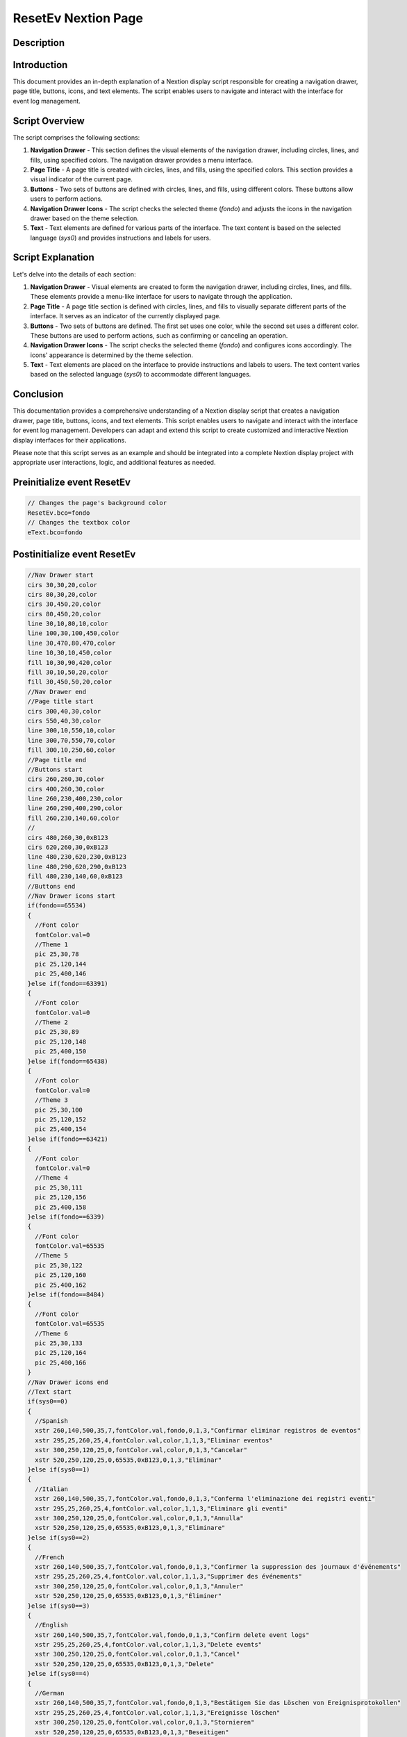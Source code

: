 ResetEv Nextion Page
=====================

Description
-----------

Introduction
------------

This document provides an in-depth explanation of a Nextion display script responsible for creating a navigation drawer, page title, buttons, icons, and text elements. The script enables users to navigate and interact with the interface for event log management.

Script Overview
---------------

The script comprises the following sections:

1. **Navigation Drawer**
   - This section defines the visual elements of the navigation drawer, including circles, lines, and fills, using specified colors. The navigation drawer provides a menu interface.

2. **Page Title**
   - A page title is created with circles, lines, and fills, using the specified colors. This section provides a visual indicator of the current page.

3. **Buttons**
   - Two sets of buttons are defined with circles, lines, and fills, using different colors. These buttons allow users to perform actions.

4. **Navigation Drawer Icons**
   - The script checks the selected theme (`fondo`) and adjusts the icons in the navigation drawer based on the theme selection.

5. **Text**
   - Text elements are defined for various parts of the interface. The text content is based on the selected language (`sys0`) and provides instructions and labels for users.

Script Explanation
------------------

Let's delve into the details of each section:

1. **Navigation Drawer**
   - Visual elements are created to form the navigation drawer, including circles, lines, and fills. These elements provide a menu-like interface for users to navigate through the application.

2. **Page Title**
   - A page title section is defined with circles, lines, and fills to visually separate different parts of the interface. It serves as an indicator of the currently displayed page.

3. **Buttons**
   - Two sets of buttons are defined. The first set uses one color, while the second set uses a different color. These buttons are used to perform actions, such as confirming or canceling an operation.

4. **Navigation Drawer Icons**
   - The script checks the selected theme (`fondo`) and configures icons accordingly. The icons' appearance is determined by the theme selection.

5. **Text**
   - Text elements are placed on the interface to provide instructions and labels to users. The text content varies based on the selected language (`sys0`) to accommodate different languages.

Conclusion
----------

This documentation provides a comprehensive understanding of a Nextion display script that creates a navigation drawer, page title, buttons, icons, and text elements. This script enables users to navigate and interact with the interface for event log management. Developers can adapt and extend this script to create customized and interactive Nextion display interfaces for their applications.

Please note that this script serves as an example and should be integrated into a complete Nextion display project with appropriate user interactions, logic, and additional features as needed.

Preinitialize event ResetEv
---------------------------

.. code-block:: javascript

    // Changes the page's background color
    ResetEv.bco=fondo
    // Changes the textbox color
    eText.bco=fondo

Postinitialize event ResetEv
----------------------------

.. code-block:: javascript

    //Nav Drawer start
    cirs 30,30,20,color
    cirs 80,30,20,color
    cirs 30,450,20,color
    cirs 80,450,20,color
    line 30,10,80,10,color
    line 100,30,100,450,color
    line 30,470,80,470,color
    line 10,30,10,450,color
    fill 10,30,90,420,color
    fill 30,10,50,20,color
    fill 30,450,50,20,color
    //Nav Drawer end
    //Page title start
    cirs 300,40,30,color
    cirs 550,40,30,color
    line 300,10,550,10,color
    line 300,70,550,70,color
    fill 300,10,250,60,color
    //Page title end
    //Buttons start
    cirs 260,260,30,color
    cirs 400,260,30,color
    line 260,230,400,230,color
    line 260,290,400,290,color
    fill 260,230,140,60,color
    //
    cirs 480,260,30,0xB123
    cirs 620,260,30,0xB123
    line 480,230,620,230,0xB123
    line 480,290,620,290,0xB123
    fill 480,230,140,60,0xB123
    //Buttons end
    //Nav Drawer icons start
    if(fondo==65534)
    {
      //Font color
      fontColor.val=0
      //Theme 1
      pic 25,30,78
      pic 25,120,144
      pic 25,400,146
    }else if(fondo==63391)
    {
      //Font color
      fontColor.val=0
      //Theme 2
      pic 25,30,89
      pic 25,120,148
      pic 25,400,150
    }else if(fondo==65438)
    {
      //Font color
      fontColor.val=0
      //Theme 3
      pic 25,30,100
      pic 25,120,152
      pic 25,400,154
    }else if(fondo==63421)
    {
      //Font color
      fontColor.val=0
      //Theme 4
      pic 25,30,111
      pic 25,120,156
      pic 25,400,158
    }else if(fondo==6339)
    {
      //Font color
      fontColor.val=65535
      //Theme 5
      pic 25,30,122
      pic 25,120,160
      pic 25,400,162
    }else if(fondo==8484)
    {
      //Font color
      fontColor.val=65535
      //Theme 6
      pic 25,30,133
      pic 25,120,164
      pic 25,400,166
    }
    //Nav Drawer icons end
    //Text start
    if(sys0==0)
    {
      //Spanish
      xstr 260,140,500,35,7,fontColor.val,fondo,0,1,3,"Confirmar eliminar registros de eventos"
      xstr 295,25,260,25,4,fontColor.val,color,1,1,3,"Eliminar eventos"
      xstr 300,250,120,25,0,fontColor.val,color,0,1,3,"Cancelar"
      xstr 520,250,120,25,0,65535,0xB123,0,1,3,"Eliminar"
    }else if(sys0==1)
    {
      //Italian
      xstr 260,140,500,35,7,fontColor.val,fondo,0,1,3,"Conferma l'eliminazione dei registri eventi"
      xstr 295,25,260,25,4,fontColor.val,color,1,1,3,"Eliminare gli eventi"
      xstr 300,250,120,25,0,fontColor.val,color,0,1,3,"Annulla"
      xstr 520,250,120,25,0,65535,0xB123,0,1,3,"Eliminare"
    }else if(sys0==2)
    {
      //French
      xstr 260,140,500,35,7,fontColor.val,fondo,0,1,3,"Confirmer la suppression des journaux d'événements"
      xstr 295,25,260,25,4,fontColor.val,color,1,1,3,"Supprimer des événements"
      xstr 300,250,120,25,0,fontColor.val,color,0,1,3,"Annuler"
      xstr 520,250,120,25,0,65535,0xB123,0,1,3,"Éliminer"
    }else if(sys0==3)
    {
      //English
      xstr 260,140,500,35,7,fontColor.val,fondo,0,1,3,"Confirm delete event logs"
      xstr 295,25,260,25,4,fontColor.val,color,1,1,3,"Delete events"
      xstr 300,250,120,25,0,fontColor.val,color,0,1,3,"Cancel"
      xstr 520,250,120,25,0,65535,0xB123,0,1,3,"Delete"
    }else if(sys0==4)
    {
      //German
      xstr 260,140,500,35,7,fontColor.val,fondo,0,1,3,"Bestätigen Sie das Löschen von Ereignisprotokollen"
      xstr 295,25,260,25,4,fontColor.val,color,1,1,3,"Ereignisse löschen"
      xstr 300,250,120,25,0,fontColor.val,color,0,1,3,"Stornieren"
      xstr 520,250,120,25,0,65535,0xB123,0,1,3,"Beseitigen"
    }else if(sys0==5)
    {
      //Portuguese
      xstr 260,140,500,35,7,fontColor.val,fondo,0,1,3,"Confirme a exclusão dos logs de eventos"
      xstr 295,25,260,25,4,fontColor.val,color,1,1,3,"Excluir eventos"
      xstr 300,250,120,25,0,fontColor.val,color,0,1,3,"Cancelar"
      xstr 520,250,120,25,0,65535,0xB123,0,1,3,"Eliminar"
    }

Touch press event m0
--------------------

.. code-block:: javascript

    cirs 260,260,30,fondo
    cirs 400,260,30,fondo
    line 260,230,400,230,fondo
    line 260,290,400,290,fondo
    fill 260,230,140,60,fondo

Touch release event m0
----------------------

.. code-block:: javascript

    cirs 260,260,30,color
    cirs 400,260,30,color
    line 260,230,400,230,color
    line 260,290,400,290,color
    fill 260,230,140,60,color
    if(sys0==0)
    {
      xstr 300,250,120,25,6,fontColor.val,color,0,1,3,"Cancelar"
    }else if(sys0==1)
    {
      xstr 300,250,120,25,6,fontColor.val,color,0,1,3,"Annulla"
    }else if(sys0==2)
    {
      xstr 300,250,120,25,6,fontColor.val,color,0,1,3,"Annuler"
    }else if(sys0==3)
    {
      xstr 300,250,120,25,6,fontColor.val,color,0,1,3,"Cancel"
    }else if(sys0==4)
    {
      xstr 300,250,120,25,6,fontColor.val,color,0,1,3,"Stornieren"
    }else if(sys0==5)
    {
      xstr 300,250,120,25,6,fontColor.val,color,0,1,3,"Cancelar"
    }
    page menuServicio

Touch press event m1
--------------------

.. code-block:: javascript

    cirs 480,260,30,fondo
    cirs 620,260,30,fondo
    line 480,230,620,230,fondo
    line 480,290,620,290,fondo
    fill 480,230,140,60,fondo
    //
    sendme

Touch release event m1
----------------------

.. code-block:: javascript

    cirs 480,260,30,0xB123
    cirs 620,260,30,0xB123
    line 480,230,620,230,0xB123
    line 480,290,620,290,0xB123
    fill 480,230,140,60,0xB123
    if(sys0==0)
    {
      xstr 520,250,120,25,6,65535,0xB123,0,1,3,"Eliminar"
    }else if(sys0==1)
    {
      xstr 520,250,120,25,6,65535,0xB123,0,1,3,"Eliminare"
    }else if(sys0==2)
    {
      xstr 520,250,120,25,6,65535,0xB123,0,1,3,"Éliminer"
    }else if(sys0==3)
    {
      xstr 520,250,120,25,6,65535,0xB123,0,1,3,"Delete"
    }else if(sys0==4)
    {
      xstr 520,250,120,25,6,65535,0xB123,0,1,3,"Beseitigen"
    }else if(sys0==5)
    {
      xstr 520,250,120,25,6,65535,0xB123,0,1,3,"Eliminar"
    }

Touch press event bInfoRE
-------------------------

.. code-block:: javascript

    //changes the images according the theme selected
    if(fondo==65534)
    {
      pic 25,30,79
    }else if(fondo==63391)
    {
      pic 25,30,90
    }else if(fondo==65438)
    {
      pic 25,30,101
    }else if(fondo==63421)
    {
      pic 25,30,112
    }else if(fondo==6339)
    {
      pic 25,30,123
    }else if(fondo==8484)
    {
      pic 25,30,134
    }
    //
    Info.returnPage.val=dp

Touch release event bInfoRE
---------------------------

.. code-block:: javascript

    //restores the images according the theme selected
    if(fondo==65534)
    {
      pic 25,30,78
    }else if(fondo==63391)
    {
      pic 25,30,89
    }else if(fondo==65438)
    {
      pic 25,30,100
    }else if(fondo==63421)
    {
      pic 25,30,111
    }else if(fondo==6339)
    {
      pic 25,30,122
    }else if(fondo==8484)
    {
      pic 25,30,133
    }
    //
    page Info

Touch press event bHomeRE
-------------------------

.. code-block:: javascript

    //Changes the image according the theme selected
    if(fondo==65534)
    {
      pic 25,120,145
    }else if(fondo==63391)
    {
      pic 25,120,149
    }else if(fondo==65438)
    {
      pic 25,120,153
    }else if(fondo==63421)
    {
      pic 25,120,157
    }else if(fondo==6339)
    {
      pic 25,120,161
    }else if(fondo==8484)
    {
      pic 25,120,165
    }

Touch release event bHomeRE
---------------------------

.. code-block:: javascript

    //Restores the image according the theme selected
    if(fondo==65534)
    {
      pic 25,120,144
    }else if(fondo==63391)
    {
      pic 25,120,148
    }else if(fondo==65438)
    {
      pic 25,120,152
    }else if(fondo==63421)
    {
      pic 25,120,156
    }else if(fondo==6339)
    {
      pic 25,120,160
    }else if(fondo==8484)
    {
      pic 25,120,164
    }
    //
    page Home

Touch press event bBackRE
-------------------------

.. code-block:: javascript

    //Changes the image according the theme selected
    if(fondo==65534)
    {
      pic 25,400,147
    }else if(fondo==63391)
    {
      pic 25,400,151
    }else if(fondo==65438)
    {
      pic 25,400,155
    }else if(fondo==63421)
    {
      pic 25,400,159
    }else if(fondo==6339)
    {
      pic 25,400,163
    }else if(fondo==8484)
    {
      pic 25,400,167
    }

Touch release event bBackRE
---------------------------

.. code-block:: javascript

    //Restores the image according the theme selected
    if(fondo==65534)
    {
      pic 25,400,146
    }else if(fondo==63391)
    {
      pic 25,400,150
    }else if(fondo==65438)
    {
      pic 25,400,154
    }else if(fondo==63421)
    {
      pic 25,400,159
    }else if(fondo==6339)
    {
      pic 25,400,162
    }else if(fondo==8484)
    {
      pic 25,400,166
    }
    //
    page menuServicio
